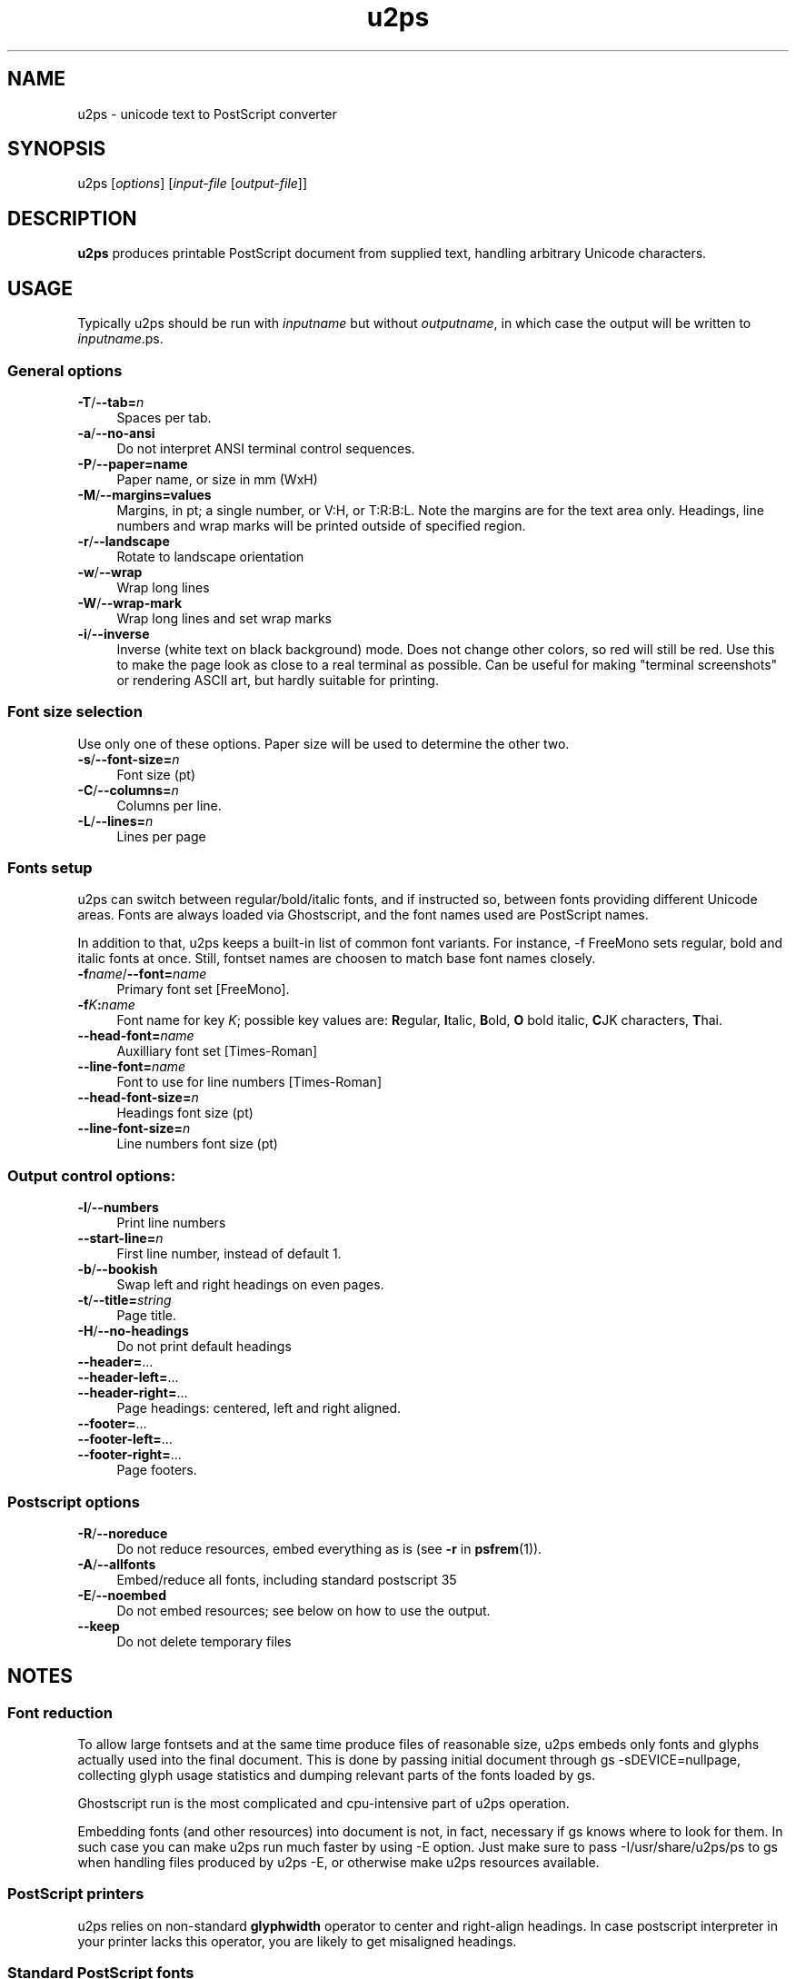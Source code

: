 .TH u2ps 1
'''
.SH NAME
u2ps \- unicode text to PostScript converter
'''
.SH SYNOPSIS
u2ps [\fIoptions\fR] [\fIinput-file\fR [\fIoutput-file\fR]]
'''
.SH DESCRIPTION
\fBu2ps\fR produces printable PostScript document from supplied text,
handling arbitrary Unicode characters.
'''
.SH USAGE
Typically u2ps should be run with \fIinputname\fR but without \fIoutputname\fR,
in which case the output will be written to \fIinputname\fR.ps.

.SS General options
.IP "\fB-T\fR/\fB--tab=\fIn\fR" 4
Spaces per tab.
.IP "\fB-a\fR/\fB--no-ansi\fR" 4
Do not interpret ANSI terminal control sequences.
.IP "\fB-P\fR/\fB--paper=name\fR" 4
Paper name, or size in mm (WxH)
.IP "\fB-M\fR/\fB--margins=values\fR" 4
Margins, in pt; a single number, or V:H, or T:R:B:L.
Note the margins are for the text area only. Headings, line numbers and
wrap marks will be printed outside of specified region.
.IP "\fB-r\fR/\fB--landscape\fR" 4
Rotate to landscape orientation
.IP "\fB-w\fR/\fB--wrap\fR" 4
Wrap long lines
.IP "\fB-W\fR/\fB--wrap-mark\fR" 4
Wrap long lines and set wrap marks
.IP "\fB-i\fR/\fB--inverse\fR" 4
Inverse (white text on black background) mode. Does not change other
colors, so red will still be red. Use this to make the page
look as close to a real terminal as possible. Can be useful for 
making "terminal screenshots" or rendering ASCII art, but hardly
suitable for printing.
'''
.SS Font size selection
Use only one of these options. Paper size will be used to determine the other two.
.IP "\fB-s\fR/\fB--font-size=\fIn\fR" 4
Font size (pt)
.IP "\fB-C\fR/\fB--columns=\fIn\fR" 4
Columns per line.
.IP "\fB-L\fR/\fB--lines=\fIn\fR" 4
Lines per page
'''
.SS Fonts setup
u2ps can switch between regular/bold/italic fonts, and if instructed so, between
fonts providing different Unicode areas. Fonts are always loaded via Ghostscript,
and the font names used are PostScript names.

In addition to that, u2ps keeps a built-in list of common font variants.
For instance, -f FreeMono sets regular, bold and italic fonts at once.
Still, fontset names are choosen to match base font names closely.
'''
.IP "\fB-f\fIname\fR/\fB--font=\fIname\fR" 4
Primary font set [FreeMono].
.IP "\fB-f\fIK\fB:\fIname\fR" 4
Font name for key \fIK\fR; possible key values are: \fBR\fRegular, \fBI\fRtalic,
\fBB\fRold, \fBO\fR bold italic, \fBC\fRJK characters, \fBT\fRhai.
.IP "\fB--head-font=\fIname\fR" 4
Auxilliary font set [Times-Roman]
.IP "\fB--line-font=\fIname\fR" 4
Font to use for line numbers [Times-Roman]
.IP "\fB--head-font-size=\fIn\fR" 4
Headings font size (pt)
.IP "\fB--line-font-size=\fIn\fB" 4
Line numbers font size (pt)
'''
.SS Output control options:
.IP "\fB-l\fR/\fB--numbers\fR" 4
Print line numbers
.IP "\fB--start-line=\fIn\fR" 4
First line number, instead of default 1.
.IP "\fB-b\fR/\fB--bookish\fR" 4
Swap left and right headings on even pages.
.IP "\fB-t\fR/\fB--title=\fIstring\fR" 4
Page title.
.IP "\fB-H\fR/\fB--no-headings\fR" 4
Do not print default headings
.IP "\fB--header=\fR..." 4
.IP "\fB--header-left=\fR..." 4
.IP "\fB--header-right=\fR..." 4
Page headings: centered, left and right aligned.
.IP "\fB--footer=\fR..." 4
.IP "\fB--footer-left=\fR..." 4
.IP "\fB--footer-right=\fR..." 4
Page footers.
'''
.SS Postscript options
.IP "\fB-R\fR/\fB--noreduce\fR" 4
Do not reduce resources, embed everything as is (see \fB-r\fR in \fBpsfrem\fR(1)).
.IP "\fB-A\fR/\fB--allfonts\fR" 4
Embed/reduce all fonts, including standard postscript 35
.IP "\fB-E\fR/\fB--noembed\fR"
Do not embed resources; see below on how to use the output.
.IP "\fB--keep\fR" 4
Do not delete temporary files
'''
.SH NOTES
.SS Font reduction
To allow large fontsets and at the same time produce files of reasonable
size, u2ps embeds only fonts and glyphs actually used into the final document.
This is done by passing initial document through gs -sDEVICE=nullpage,
collecting glyph usage statistics and dumping relevant parts of the fonts
loaded by gs.

Ghostscript run is the most complicated and cpu-intensive part of u2ps operation.

Embedding fonts (and other resources) into document is not, in fact, necessary
if gs knows where to look for them. In such case you can make u2ps run
much faster by using -E option. Just make sure to pass -I/usr/share/u2ps/ps to gs
when handling files produced by u2ps -E, or otherwise make u2ps resources available.
'''
.SS PostScript printers
u2ps relies on non-standard \fBglyphwidth\fR operator to center and right-align headings.
In case postscript interpreter in your printer lacks this operator, you are likely to get
misaligned headings.
'''
.SS Standard PostScript fonts
Unless told otherwise, u2ps does not embed standard fonts (Times-Roman, Courier and such).
Most of the time it works well. However, range coverage outside of basic Latin1
is not guaranteed for standard fonts, and the fonts bundled with Ghostscript tend to have
more glyphs than fonts in a typically printer.

In case you get notdef marks on printouts that weren't there in Ghostscript, consider
embedding standard fonts as well (\fB-A\fR option).
'''
.SS TrueType fonts
Normally u2ps relies on Ghostscript to load TT fonts. However, Ghostscript can not
handle TT fonts without "post" table properly. When loaded directly by Ghostscript, 
such fonts get non-standard (and non-usable) glyph names, which makes them useless
for u2ps.

There is a workaround: u2ps comes with ttf2pt42 utility, which converts TTF into
Type42 postscript font with usable glyph names. The resulting .pfa font file must 
be placed somewhere gs can find it, and listed in relevant Fontmap file.

For u2ps-specific fonts, this should probably be /usr/share/u2ps/ps/fonts and
/usr/share/u2ps/ps/Fontmap respectively.
'''
.SS Font licensing
When embedding fonts, u2ps assumes you have the rights to do so. No checks are
performed and no warnings are issues even for protected fonts.
'''
.SH AUTHOR
Written by Alex Suykov \fT<alex.suykov@gmail.com>\fR
.br
Feel free to send bug reports and suggestions.
'''
.SH SEE ALSO
\fBgs(1)\fR, \fBhighlight(1)\fR, \fBpsnup(1)\fR, \fBpsbook(1)\fR, \fBpsselect(1)\fR,
\fBepstopdf(1)\fR, \fBps2pdf\fR.

Similar utilities: \fBa2ps(1)\fR, \fBpaps(1)\fR, \fBtexttops\fR from cups package.
